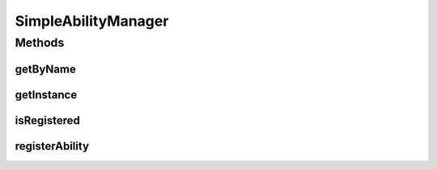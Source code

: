 .. java:import:: java.util HashMap

.. java:import:: java.util Map

.. java:import:: org.jpokemon.api JPokemonError

SimpleAbilityManager
====================

.. java:package:: org.jpokemon.api.abilities
   :noindex:

.. java:type:: public class SimpleAbilityManager implements AbilityManager

   Defines a "simplest-possible" implementation of the \ :java:ref:`AbilityManager`\  interface.  Important: this manager loads no types by default.

Methods
-------
getByName
^^^^^^^^^

.. java:method:: @Override public PokemonAbility getByName(String name)
   :outertype: SimpleAbilityManager

getInstance
^^^^^^^^^^^

.. java:method:: public static AbilityManager getInstance()
   :outertype: SimpleAbilityManager

   Gets the singleton instance of this class

isRegistered
^^^^^^^^^^^^

.. java:method:: @Override public boolean isRegistered(PokemonAbility ability)
   :outertype: SimpleAbilityManager

registerAbility
^^^^^^^^^^^^^^^

.. java:method:: @Override public void registerAbility(PokemonAbility ability) throws JPokemonError
   :outertype: SimpleAbilityManager

